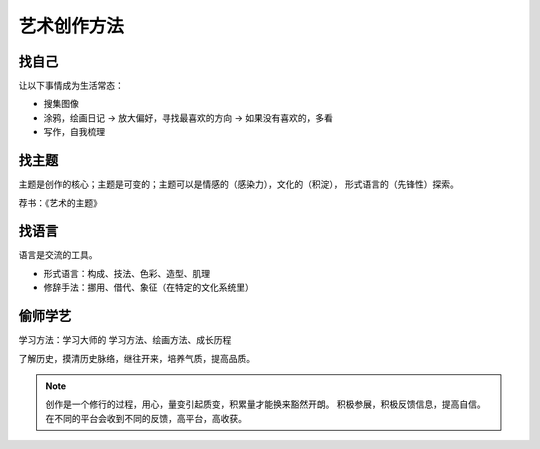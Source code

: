============
艺术创作方法
============

找自己
======

让以下事情成为生活常态：

- 搜集图像
- 涂鸦，绘画日记 -> 放大偏好，寻找最喜欢的方向 -> 如果没有喜欢的，多看
- 写作，自我梳理

找主题
======

主题是创作的核心；主题是可变的；主题可以是情感的（感染力），文化的（积淀），
形式语言的（先锋性）探索。

荐书：《艺术的主题》

找语言
======

语言是交流的工具。

- 形式语言：构成、技法、色彩、造型、肌理
- 修辞手法：挪用、借代、象征（在特定的文化系统里）

偷师学艺
========

学习方法：学习大师的 学习方法、绘画方法、成长历程

了解历史，摸清历史脉络，继往开来，培养气质，提高品质。


.. note::

    创作是一个修行的过程，用心，量变引起质变，积累量才能换来豁然开朗。
    积极参展，积极反馈信息，提高自信。
    在不同的平台会收到不同的反馈，高平台，高收获。
